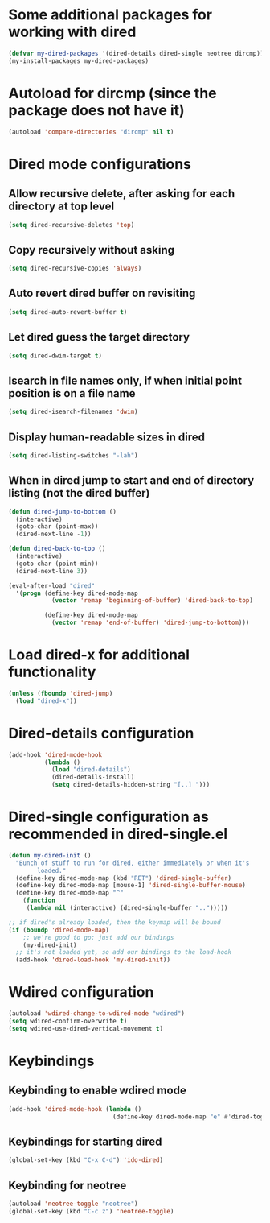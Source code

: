 * Some additional packages for working with dired
  #+begin_src emacs-lisp
    (defvar my-dired-packages '(dired-details dired-single neotree dircmp))
    (my-install-packages my-dired-packages)
  #+end_src


* Autoload for dircmp (since the package does not have it)
  #+begin_src emacs-lisp
    (autoload 'compare-directories "dircmp" nil t)
  #+end_src


* Dired mode configurations
** Allow recursive delete, after asking for each directory at top level
  #+begin_src emacs-lisp
    (setq dired-recursive-deletes 'top)
  #+end_src

** Copy recursively without asking
  #+begin_src emacs-lisp
    (setq dired-recursive-copies 'always)
  #+end_src

** Auto revert dired buffer on revisiting
  #+begin_src emacs-lisp
    (setq dired-auto-revert-buffer t)
  #+end_src

** Let dired guess the target directory
  #+begin_src emacs-lisp
    (setq dired-dwim-target t)
  #+end_src

** Isearch in file names only, if when initial point position is on a file name
  #+begin_src emacs-lisp
    (setq dired-isearch-filenames 'dwim)
  #+end_src

** Display human-readable sizes in dired
  #+begin_src emacs-lisp
    (setq dired-listing-switches "-lah")
  #+end_src

** When in dired jump to start and end of directory listing (not the dired buffer)
  #+begin_src emacs-lisp
    (defun dired-jump-to-bottom ()
      (interactive)
      (goto-char (point-max))
      (dired-next-line -1))

    (defun dired-back-to-top ()
      (interactive)
      (goto-char (point-min))
      (dired-next-line 3))

    (eval-after-load "dired"
      '(progn (define-key dired-mode-map
                (vector 'remap 'beginning-of-buffer) 'dired-back-to-top)

              (define-key dired-mode-map
                (vector 'remap 'end-of-buffer) 'dired-jump-to-bottom)))
  #+end_src


* Load dired-x for additional functionality
  #+begin_src emacs-lisp
    (unless (fboundp 'dired-jump)
      (load "dired-x"))
  #+end_src


* Dired-details configuration
  #+begin_src emacs-lisp
    (add-hook 'dired-mode-hook
              (lambda ()
                (load "dired-details")
                (dired-details-install)
                (setq dired-details-hidden-string "[..] ")))
  #+end_src


* Dired-single configuration as recommended in dired-single.el
  #+begin_src emacs-lisp
    (defun my-dired-init ()
      "Bunch of stuff to run for dired, either immediately or when it's
            loaded."
      (define-key dired-mode-map (kbd "RET") 'dired-single-buffer)
      (define-key dired-mode-map [mouse-1] 'dired-single-buffer-mouse)
      (define-key dired-mode-map "^"
        (function
         (lambda nil (interactive) (dired-single-buffer "..")))))

    ;; if dired's already loaded, then the keymap will be bound
    (if (boundp 'dired-mode-map)
        ;; we're good to go; just add our bindings
        (my-dired-init)
      ;; it's not loaded yet, so add our bindings to the load-hook
      (add-hook 'dired-load-hook 'my-dired-init))
  #+end_src


* Wdired configuration
  #+begin_src emacs-lisp
    (autoload 'wdired-change-to-wdired-mode "wdired")
    (setq wdired-confirm-overwrite t)
    (setq wdired-use-dired-vertical-movement t)
  #+end_src


* Keybindings
** Keybinding to enable wdired mode
  #+begin_src emacs-lisp
    (add-hook 'dired-mode-hook (lambda ()
                                 (define-key dired-mode-map "e" #'dired-toggle-read-only)))
  #+end_src

** Keybindings for starting dired
  #+begin_src emacs-lisp
    (global-set-key (kbd "C-x C-d") 'ido-dired)
  #+end_src

** Keybinding for neotree
  #+begin_src emacs-lisp
    (autoload 'neotree-toggle "neotree")
    (global-set-key (kbd "C-c z") 'neotree-toggle)
  #+end_src
